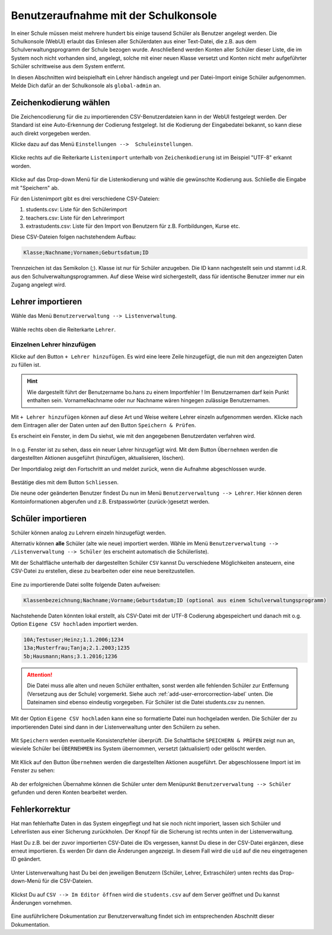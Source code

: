 .. _add-user-accounts-label:

=======================================
 Benutzeraufnahme mit der Schulkonsole
=======================================

.. sectionauthor:: `@Tobias <https://ask.linuxmuster.net/u/Tobias>`_,
                   `@cweikl <https://ask.linuxmuster.net/u/cweikl>`_
		   

In einer Schule müssen meist mehrere hundert bis einige tausend Schüler als Benutzer angelegt werden. Die Schulkonsole (WebUI) erlaubt das Einlesen aller Schülerdaten aus einer Text-Datei, die z.B. aus dem Schulverwaltungsprogramm der Schule bezogen wurde. Anschließend werden Konten aller Schüler dieser Liste, die im System noch nicht vorhanden sind, angelegt, solche mit einer neuen Klasse versetzt und Konten nicht mehr aufgeführter Schüler schrittweise aus dem System entfernt.

In diesen Abschnitten wird beispielhaft ein Lehrer händisch angelegt und per Datei-Import einige Schüler aufgenommen. Melde Dich dafür an der Schulkonsole als ``global-admin`` an.


Zeichenkodierung wählen
=======================

Die Zeichencodierung für die zu importierenden CSV-Benutzerdateien kann in der WebUI festgelegt werden. Der Standard ist eine Auto-Erkennung der Codierung festgelegt. Ist die Kodierung der Eingabedatei bekannt, so kann diese auch direkt vorgegeben werden.

Klicke dazu auf das Menü ``Einstellungen -->  Schuleinstellungen``.

.. figure:: media/add-user/add-user-01.png
   :align: center
   :alt: Menue Settings

Klicke rechts auf die Reiterkarte ``Listenimport`` unterhalb von ``Zeichenkodierung`` ist im
Beispiel "UTF-8" erkannt worden.

.. figure:: media/add-user/add-user-02.png
   :align: center
   :alt: Menue Coding

Klicke auf das Drop-down Menü für die Listenkodierung und wähle die gewünschte Kodierung aus.
Schließe die Eingabe mit "Speichern" ab.

Für den Listenimport gibt es drei verschiedene CSV-Dateien:

1. students.csv: Liste für den Schülerimport
2. teachers.csv: Liste für den Lehrerimport
3. extrastudents.csv: Liste für den Import von Benutzern für z.B. Fortbildungen, Kurse etc.

Diese CSV-Dateien folgen nachstehendem Aufbau:

.. code::

  Klasse;Nachname;Vornamen;Geburtsdatum;ID

Trennzeichen ist das Semikolon (;). Klasse ist nur für Schüler anzugeben. Die ID kann nachgestellt sein und stammt i.d.R. aus den Schulverwaltungsprogrammen. Auf diese Weise wird sichergestellt, dass für identische Benutzer immer nur ein Zugang angelegt wird.

Lehrer importieren
==================

Wähle das Menü ``Benutzerverwaltung --> Listenverwaltung``.

.. figure:: media/add-user/add-user-03.png
   :align: center
   :alt: Menue list management

Wähle rechts oben die Reiterkarte ``Lehrer``.

Einzelnen Lehrer hinzufügen
---------------------------

Klicke auf den Button ``+ Lehrer hinzufügen``. Es wird eine leere Zeile hinzugefügt, die nun mit den angezeigten Daten zu füllen ist. 

.. figure:: media/add-user/add-user-04.png
   :align: center
   :alt: Menue: Add teacher

.. hint::

   Wie dargestellt führt der Benutzername bo.hans zu einem Importfehler ! Im Benutzernamen darf kein Punkt enthalten sein. VornameNachname oder nur Nachname wären hingegen zulässige Benutzernamen.


Mit ``+ Lehrer hinzufügen`` können auf diese Art und Weise weitere Lehrer einzeln aufgenommen werden. Klicke nach dem Eintragen aller der Daten unten auf den Button ``Speichern & Prüfen``.

Es erscheint ein Fenster, in dem Du siehst, wie mit den angegebenen Benutzerdaten verfahren wird.

.. figure:: media/add-user/add-user-05.png
   :align: center
   :alt: Menue: Add teacher - check data

In o.g. Fenster ist zu sehen, dass ein neuer Lehrer hinzugefügt wird. Mit dem Button ``Übernehmen`` werden die dargestellten Aktionen ausgeführt (hinzufügen, aktualisieren, löschen).

Der Importdialog zeigt den Fortschritt an und meldet zurück, wenn die Aufnahme abgeschlossen wurde.
	 
.. figure:: media/add-user/add-user-06.png
   :align: center
   :alt: Menue: Add teacher - import finished

Bestätige dies mit dem Button ``Schliessen``.

Die neune oder geänderten Benutzer findest Du nun im Menü ``Benutzerverwaltung --> Lehrer``. Hier können deren Kontoinformationen abgerufen und z.B. Erstpasswörter (zurück-)gesetzt werden.

.. figure:: media/add-user/add-user-07.png
   :align: center
   :alt: Menue: Added teacher


Schüler importieren
===================

Schüler können analog zu Lehrern einzeln hinzugefügt werden.

Alternativ können **alle** Schüler (alte wie neue) importiert werden. Wähle im Menü ``Benutzerverwaltung --> /Listenverwaltung --> Schüler`` (es erscheint
automatisch die Schülerliste).

Mit der Schaltfläche unterhalb der dargestellten Schüler ``CSV`` kannst Du verschiedene Möglichkeiten ansteuern, eine CSV-Datei zu erstellen, diese zu bearbeiten oder eine neue bereitzustellen.

.. figure:: media/add-user/add-user-08.png
   :align: center
   :alt: Menue: list management - csv

Eine zu importierende Datei sollte folgende Daten aufweisen:

.. code::

   Klassenbezeichnung;Nachname;Vorname;Geburtsdatum;ID (optional aus einem Schulverwaltungsprogramm)

Nachstehende Daten könnten lokal erstellt, als CSV-Datei mit der UTF-8 Codierung abgespeichert und danach mit o.g. Option ``Eigene CSV hochladen`` importiert werden.

.. code::

   10A;Testuser;Heinz;1.1.2006;1234
   13a;Musterfrau;Tanja;2.1.2003;1235
   5b;Hausmann;Hans;3.1.2016;1236

.. attention::

   Die Datei muss alle alten und neuen Schüler enthalten, sonst werden alle fehlenden Schüler zur Entfernung (Versetzung aus der Schule) vorgemerkt. Siehe auch :ref:`add-user-errorcorrection-label` unten. Die Dateinamen sind ebenso eindeutig vorgegeben. Für Schüler ist die Datei students.csv zu nennen.

Mit der Option ``Eigene CSV hochladen`` kann eine so formatierte Datei nun hochgeladen werden. Die Schüler der zu importierenden Datei sind dann in der Listenverwaltung unter den Schülern zu sehen.

.. figure:: media/add-user/add-user-09.png
   :align: center
   :alt: Menue: pupils to be imported via csv

Mit ``Speichern`` werden eventuelle Konsistenzfehler überprüft. Die Schaltfläche ``SPEICHERN & PRÜFEN`` zeigt nun an, wieviele Schüler bei ``ÜBERNEHMEN`` ins System übernommen, versetzt (aktualisiert) oder gelöscht werden. 

.. figure:: media/add-user/add-user-10.png
   :align: center
   :alt: Menue: pupils to be imported - checked

Mit Klick auf den Button ``Übernehmen`` werden die dargestellten Aktionen ausgeführt. Der abgeschlossene Import ist im Fenster zu sehen:

.. figure:: media/add-user/add-user-11.png
   :align: center
   :alt: Menue: pupils to be imported - checked

Ab der erfolgreichen Übernahme können die Schüler unter dem Menüpunkt ``Benutzerverwaltung --> Schüler`` gefunden und deren
Konten bearbeitet werden.

.. _add-user-errorcorrection-label:

Fehlerkorrektur
===============

Hat man fehlerhafte Daten in das System eingepflegt und hat sie noch nicht imporiert, lassen sich Schüler und Lehrerlisten aus einer
Sicherung zurückholen. Der Knopf für die Sicherung ist rechts unten in der Listenverwaltung.

Hast Du z.B. bei der zuvor importierten CSV-Datei die IDs vergessen, kannst Du diese in der CSV-Datei ergänzen, diese erneut importieren. Es werden Dir dann die Änderungen angezeigt. In diesem Fall wird die ``uid`` auf die neu eingetragenen ID geändert.

.. figure:: media/add-user/add-user-12.png
   :align: center
   :alt: Menue: import users - changes

Unter Listenverwaltung hast Du bei den jeweiligen Benutzern (Schüler, Lehrer, Extraschüler) unten rechts das Drop-down-Menü für die CSV-Dateien.

.. figure:: media/add-user/add-user-08.png
   :align: center
   :alt: Menue: CSV

Klickst Du auf ``CSV --> Im Editor öffnen`` wird die ``students.csv`` auf dem Server geöffnet und Du kannst Änderungen vornehmen.

.. figure:: media/add-user/add-user-13.png
   :align: center
   :alt: Menue: CSV

Eine ausführlichere Dokumentation zur Benutzerverwaltung findet sich im entsprechenden Abschnitt dieser Dokumentation.
